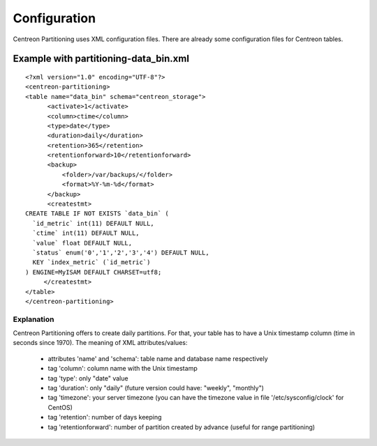 *************
Configuration
*************

Centreon Partitioning uses XML configuration files. There are already some configuration files for Centreon tables.

Example with partitioning-data_bin.xml
======================================
::

  <?xml version="1.0" encoding="UTF-8"?>
  <centreon-partitioning>
  <table name="data_bin" schema="centreon_storage">
        <activate>1</activate>
        <column>ctime</column>
        <type>date</type>
        <duration>daily</duration>
        <retention>365</retention>
        <retentionforward>10</retentionforward>
        <backup>
            <folder>/var/backups/</folder>
            <format>%Y-%m-%d</format>
        </backup>
        <createstmt>
  CREATE TABLE IF NOT EXISTS `data_bin` (
    `id_metric` int(11) DEFAULT NULL,
    `ctime` int(11) DEFAULT NULL,
    `value` float DEFAULT NULL,
    `status` enum('0','1','2','3','4') DEFAULT NULL,
    KEY `index_metric` (`id_metric`)
  ) ENGINE=MyISAM DEFAULT CHARSET=utf8;
       </createstmt>
  </table>
  </centreon-partitioning>

Explanation
-----------

Centreon Partitioning offers to create daily partitions. For that, your table has to have a Unix timestamp column (time in seconds since 1970).
The meaning of XML attributes/values:

 - attributes 'name' and 'schema': table name and database name respectively
 - tag 'column': column name with the Unix timestamp
 - tag 'type': only "date" value
 - tag 'duration': only "daily" (future version could have: "weekly", "monthly")
 - tag 'timezone': your server timezone (you can have the timezone value in file '/etc/sysconfig/clock' for CentOS)
 - tag 'retention': number of days keeping
 - tag 'retentionforward': number of partition created by advance (useful for range partitioning)
